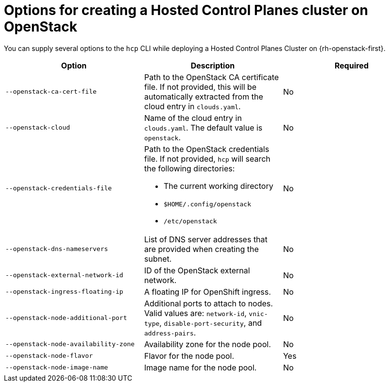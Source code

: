 // Module included in the following assemblies:
//
// * hosted-control-planes/hcp-deploy/hcp-deploy-openstack.adoc

:_mod-docs-content-type: REFERENCE
[id="hcp-deploy-openstack-parameters_{context}"]
= Options for creating a Hosted Control Planes cluster on OpenStack

You can supply several options to the `hcp` CLI while deploying a Hosted Control Planes Cluster on {rh-openstack-first}.

|===
|Option|Description|Required

|`--openstack-ca-cert-file`
|Path to the OpenStack CA certificate file. If not provided, this will be automatically extracted from the cloud entry in `clouds.yaml`.
|No

|`--openstack-cloud`
|Name of the cloud entry in `clouds.yaml`. The default value is `openstack`.
|No

|`--openstack-credentials-file`
a|Path to the OpenStack credentials file. If not provided, `hcp` will search the following directories:

* The current working directory
* `$HOME/.config/openstack`
* `/etc/openstack`

|No

|`--openstack-dns-nameservers`
|List of DNS server addresses that are provided when creating the subnet.
|No

|`--openstack-external-network-id`
|ID of the OpenStack external network.
|No

|`--openstack-ingress-floating-ip`
|A floating IP for OpenShift ingress.
|No

|`--openstack-node-additional-port`
|Additional ports to attach to nodes. Valid values are: `network-id`, `vnic-type`, `disable-port-security`, and `address-pairs`.
|No

|`--openstack-node-availability-zone`
|Availability zone for the node pool.
|No

|`--openstack-node-flavor`
|Flavor for the node pool.
|Yes

|`--openstack-node-image-name`
|Image name for the node pool.
|No
|===